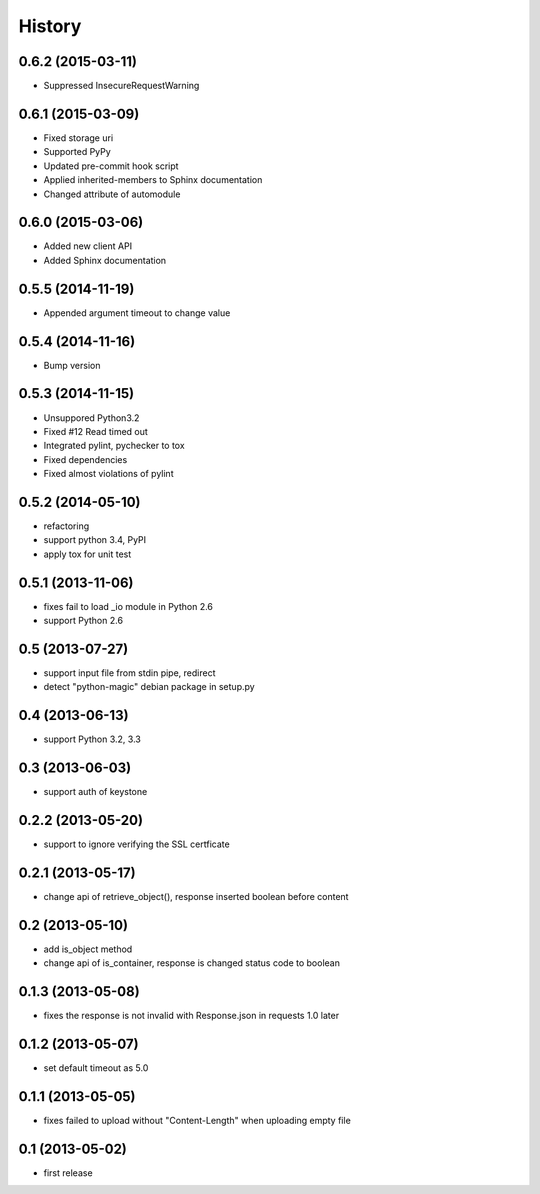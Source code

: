 History
-------

0.6.2 (2015-03-11)
^^^^^^^^^^^^^^^^^^

* Suppressed InsecureRequestWarning

0.6.1 (2015-03-09)
^^^^^^^^^^^^^^^^^^

* Fixed storage uri
* Supported PyPy
* Updated pre-commit hook script
* Applied inherited-members to Sphinx documentation
* Changed attribute of automodule

0.6.0 (2015-03-06)
^^^^^^^^^^^^^^^^^^

* Added new client API
* Added Sphinx documentation

0.5.5 (2014-11-19)
^^^^^^^^^^^^^^^^^^

* Appended argument timeout to change value


0.5.4 (2014-11-16)
^^^^^^^^^^^^^^^^^^

* Bump version

0.5.3 (2014-11-15)
^^^^^^^^^^^^^^^^^^

* Unsuppored Python3.2
* Fixed #12 Read timed out
* Integrated pylint, pychecker to tox
* Fixed dependencies
* Fixed almost violations of pylint

0.5.2 (2014-05-10)
^^^^^^^^^^^^^^^^^^

* refactoring
* support python 3.4, PyPI
* apply tox for unit test

0.5.1 (2013-11-06)
^^^^^^^^^^^^^^^^^^

* fixes fail to load _io module in Python 2.6
* support Python 2.6

0.5 (2013-07-27)
^^^^^^^^^^^^^^^^

* support input file from stdin pipe, redirect
* detect "python-magic" debian package in setup.py

0.4 (2013-06-13)
^^^^^^^^^^^^^^^^

* support Python 3.2, 3.3

0.3 (2013-06-03)
^^^^^^^^^^^^^^^^

* support auth of keystone

0.2.2 (2013-05-20)
^^^^^^^^^^^^^^^^^^

* support to ignore verifying the SSL certficate

0.2.1 (2013-05-17)
^^^^^^^^^^^^^^^^^^

* change api of retrieve_object(), response inserted boolean before content

0.2 (2013-05-10)
^^^^^^^^^^^^^^^^

* add is_object method
* change api of is_container, response is changed status code to boolean

0.1.3 (2013-05-08)
^^^^^^^^^^^^^^^^^^

* fixes the response is not invalid with Response.json in requests 1.0 later

0.1.2 (2013-05-07)
^^^^^^^^^^^^^^^^^^

* set default timeout as 5.0

0.1.1 (2013-05-05)
^^^^^^^^^^^^^^^^^^

* fixes failed to upload without "Content-Length" when uploading empty file

0.1 (2013-05-02)
^^^^^^^^^^^^^^^^

* first release

